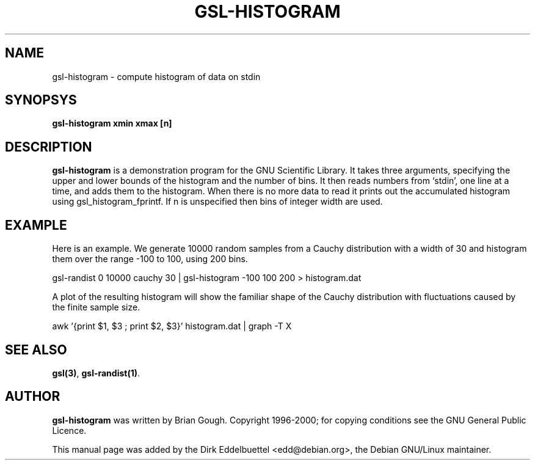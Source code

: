 .\" Man page contributed by Dirk Eddelbuettel <edd@debian.org>
.\" and released under the GNU General Public License
.TH GSL-HISTOGRAM 1 "" GNU
.SH NAME
gsl-histogram - compute histogram of data on stdin
.SH SYNOPSYS
.B gsl-histogram xmin xmax [n]
.SH DESCRIPTION
.B gsl-histogram 
is a demonstration program for the GNU Scientific Library.
It takes three arguments, specifying the upper and lower bounds of the
histogram and the number of bins.  It then reads numbers from `stdin',
one line at a time, and adds them to the histogram.  When there is no
more data to read it prints out the accumulated histogram using
gsl_histogram_fprintf.  If n is unspecified then bins of integer width
are used.
.SH EXAMPLE
Here is an example.  We generate 10000 random samples from a Cauchy
distribution with a width of 30 and histogram them over the range -100 to
100, using 200 bins.
 
     gsl-randist 0 10000 cauchy 30 | gsl-histogram -100 100 200 > histogram.dat
 
A plot of the resulting histogram will show the familiar shape of the
Cauchy distribution with fluctuations caused by the finite sample
size.

     awk '{print $1, $3 ; print $2, $3}' histogram.dat | graph -T X

.SH SEE ALSO
.BR gsl(3) ,
.BR gsl-randist(1) .

.SH AUTHOR
.B gsl-histogram 
was written by Brian Gough.
Copyright 1996-2000; for copying conditions see the GNU General
Public Licence. 

This manual page was added by the Dirk Eddelbuettel
<edd@debian.org>, the Debian GNU/Linux maintainer.
